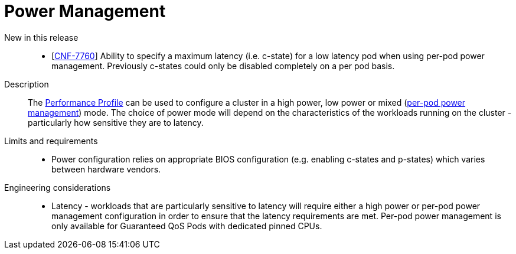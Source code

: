 // Module included in the following assemblies:
//
// * telco_ref_design_specs/ran/telco-core-ref-components.adoc

:_content-type: REFERENCE
[id="telco-core-power-management_{context}"]
= Power Management

New in this release::
* [https://issues.redhat.com/browse/CNF-7760[CNF-7760]] Ability to specify a maximum latency (i.e. c-state) for a low latency pod when using per-pod power management. Previously c-states could only be disabled completely on a per pod basis.


Description::

The https://docs.openshift.com/container-platform/4.13/rest_api/node_apis/performanceprofile-performance-openshift-io-v2.html#spec-workloadhints[Performance Profile] can be used to configure a cluster in a high power, low power or mixed (https://docs.openshift.com/container-platform/4.13/scalability_and_performance/cnf-low-latency-tuning.html#node-tuning-operator-pod-power-saving-config_cnf-master[per-pod power management]) mode. The choice of power mode will depend on the characteristics of the workloads running on the cluster - particularly how sensitive they are to latency.

Limits and requirements::
* Power configuration relies on appropriate BIOS configuration (e.g. enabling c-states and p-states) which varies between hardware vendors.


Engineering considerations::
* Latency - workloads that are particularly sensitive to latency will require either a high power or per-pod power management configuration in order to ensure that the latency requirements are met. Per-pod power management is only available for Guaranteed QoS Pods with dedicated pinned CPUs.
